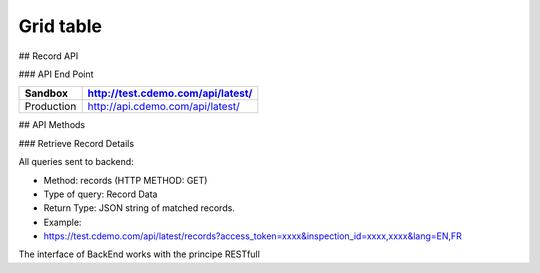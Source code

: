 =====
Grid table
=====

## Record API

### API End Point

+------------+-----------------------------------+ 
| Sandbox    | http://test.cdemo.com/api/latest/ | 
+============+===================================+
| Production | http://api.cdemo.com/api/latest/  |
+------------+-----------------------------------+


## API Methods

### Retrieve Record Details

All queries sent to backend:

- Method: records (HTTP METHOD: GET)
- Type of query: Record Data
- Return Type: JSON string of matched records.
- Example: 
-  https://test.cdemo.com/api/latest/records?access_token=xxxx&inspection_id=xxxx,xxxx&lang=EN,FR

The interface of BackEnd works with the principe RESTfull

+----------------+------------------+------------+-------------------+ 
| **Parameters** | **Is Mandatory** | **Notes**  | **Sample Usage**  |
+================+==================+============+===================+
| inspection_id  | No               | inspection_id of record. To pull multiple records on a single API call, concatenate inspection IDs with comma (,) such as inspection_id1,inspection_id2  | inspection_id=inspection_id=20140120cfwejboi,20140120bwtmncis         | 
+----------------+------------------+------------+-------------------+
| body row 1     | column 2         | column 3   | column 3          | 
+----------------+------------------+------------+-------------------+
